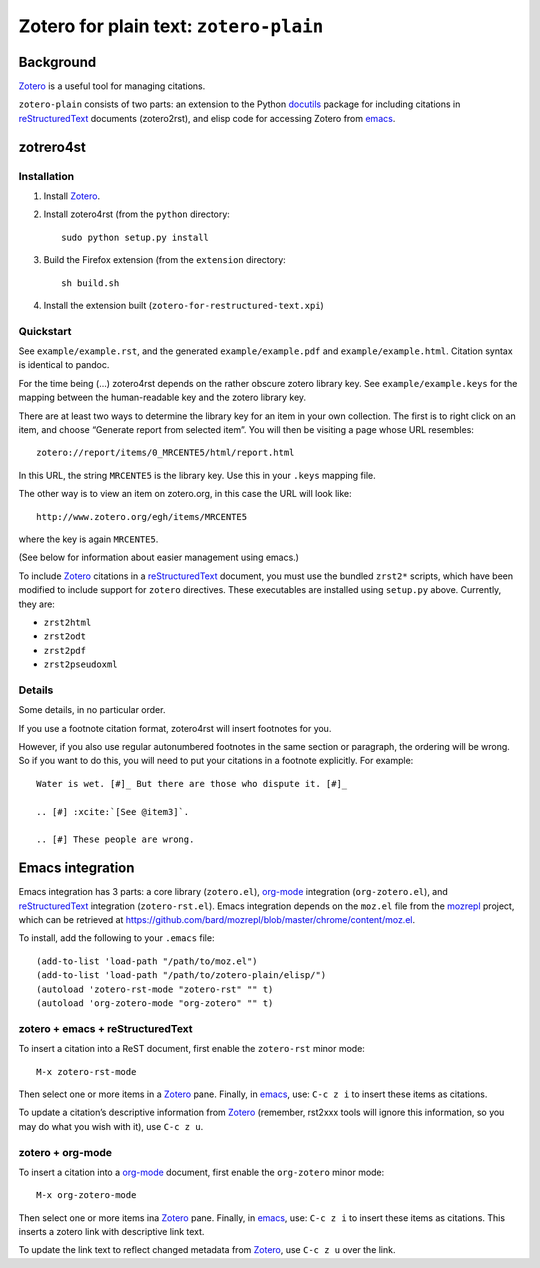 =========================================
 Zotero for plain text: ``zotero-plain``
=========================================

Background
----------

Zotero_ is a useful tool for managing citations.

``zotero-plain`` consists of two parts: an extension to the Python
docutils_ package for including citations in reStructuredText_
documents (zotero2rst), and elisp code for accessing Zotero from
emacs_.

zotrero4st
----------

Installation
~~~~~~~~~~~~

1. Install Zotero_.
2. Install zotero4rst (from the ``python`` directory::

     sudo python setup.py install

3. Build the Firefox extension (from the ``extension`` directory::

     sh build.sh

4. Install the extension built (``zotero-for-restructured-text.xpi``)

Quickstart
~~~~~~~~~~

See ``example/example.rst``, and the generated ``example/example.pdf``
and ``example/example.html``. Citation syntax is identical to pandoc.

For the time being (...)  zotero4rst depends on the rather obscure
zotero library key. See ``example/example.keys`` for the mapping
between the human-readable key and the zotero library key.

There are at least two ways to determine the library key for an item
in your own collection. The first is to right click on an item, and
choose “Generate report from selected item”. You will then be visiting
a page whose URL resembles::

  zotero://report/items/0_MRCENTE5/html/report.html

In this URL, the string ``MRCENTE5`` is the library key. Use this
in your ``.keys`` mapping file.

The other way is to view an item on zotero.org, in this case the URL
will look like::

  http://www.zotero.org/egh/items/MRCENTE5

where the key is again ``MRCENTE5``.

(See below for information about easier management using emacs.)

To include Zotero_ citations in a reStructuredText_ document, you must
use the bundled ``zrst2*`` scripts, which have been modified to
include support for ``zotero`` directives. These executables are
installed using ``setup.py`` above. Currently, they are:

- ``zrst2html``
- ``zrst2odt``
- ``zrst2pdf``
- ``zrst2pseudoxml``

Details
~~~~~~~

Some details, in no particular order.

If you use a footnote citation format, zotero4rst will insert
footnotes for you.

However, if you also use regular autonumbered footnotes in the same
section or paragraph, the ordering will be wrong. So if you want to do
this, you will need to put your citations in a footnote
explicitly. For example::

  Water is wet. [#]_ But there are those who dispute it. [#]_

  .. [#] :xcite:`[See @item3]`.

  .. [#] These people are wrong.

Emacs integration
-----------------

Emacs integration has 3 parts: a core library (``zotero.el``),
`org-mode`_ integration (``org-zotero.el``), and reStructuredText_
integration (``zotero-rst.el``). Emacs integration depends on the
``moz.el`` file from the mozrepl_ project, which can be retrieved at
https://github.com/bard/mozrepl/blob/master/chrome/content/moz.el.

To install, add the following to your ``.emacs`` file::

  (add-to-list 'load-path "/path/to/moz.el")
  (add-to-list 'load-path "/path/to/zotero-plain/elisp/")
  (autoload 'zotero-rst-mode "zotero-rst" "" t)
  (autoload 'org-zotero-mode "org-zotero" "" t)
  
zotero + emacs + reStructuredText
~~~~~~~~~~~~~~~~~~~~~~~~~~~~~~~~~

To insert a citation into a ReST document, first enable the
``zotero-rst`` minor mode::

  M-x zotero-rst-mode

Then select one or more items in a Zotero_ pane. Finally, in emacs_,
use: ``C-c z i`` to insert these items as citations.

To update a citation’s descriptive information from Zotero_ (remember,
rst2xxx tools will ignore this information, so you may do what you
wish with it), use ``C-c z u``.

zotero + org-mode
~~~~~~~~~~~~~~~~~

To insert a citation into a `org-mode`_ document, first enable the
``org-zotero`` minor mode::

  M-x org-zotero-mode

Then select one or more items ina Zotero_ pane. Finally, in emacs_,
use: ``C-c z i`` to insert these items as citations. This inserts a
zotero link with descriptive link text.

To update the link text to reflect changed metadata from Zotero_, use
``C-c z u`` over the link.

.. _Zotero: http://www.zotero.org/
.. _mozrepl: https://github.com/bard/mozrepl/wiki
.. _emacs: http://www.gnu.org/software/emacs/
.. _`org-mode`: http://orgmode.org/
.. _reStructuredText: http://docutils.sourceforge.net/rst.html
.. _docutils: http://docutils.sourceforge.net/

